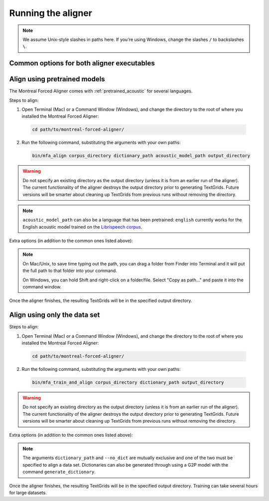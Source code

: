 .. _aligning:

.. _`LibriSpeech corpus`: http://www.openslr.org/12/

*******************
Running the aligner
*******************

.. note::

   We assume Unix-style slashes in paths here.  If you're using Windows, change the slashes ``/`` to backslashes ``\``.

Common options for both aligner executables
-------------------------------------------
.. cmdoption:: -a
               --artificial_neural_net

  Use an artificial deep neural network (DNN) to perform alignment.


.. cmdoption:: -s NUMBER
               --speaker_characters NUMBER

   Number of characters to use to identify speakers; if not specified,
   the aligner assumes that the directory name is the identifier for the
   speaker.  Additionally, it accepts the value ``prosodylab`` to use the second field of a ``_`` delimited file name,
   following the convention of labelling production data in the ProsodyLab at McGill.

.. cmdoption:: -t DIRECTORY
               --temp_directory DIRECTORY

   Temporary directory root to use for aligning, default is ``~/Documents/MFA``

.. cmdoption:: -j NUMBER
               --num_jobs NUMBER

  Number of jobs to use; defaults to 3, set higher if you have more
  processors available and would like to align faster

.. cmdoption:: -v
               --verbose

  The aligner will print out more debugging information if present

.. cmdoption:: -c
               --clean

  Temporary files in ``~/Documents/MFA`` and the output directory will be
  removed prior to aligning.  This is good to use when aligning a new dataset,
  but it shares a name with a previously aligned dataset.

.. cmdoption:: -h
               --help

  Display help message for the executable

.. cmdoption:: -i
               --ignore_exceptions

  Ignore exceptions in loading the corpus. An error will be thrown if two files share the same name, adding this flag will
  ensure utterance names will be unique by appending numbers to the ends of the file names.

Align using pretrained models
-----------------------------

The Montreal Forced Aligner comes with :ref:`pretrained_acoustic` for several languages.

Steps to align:

1. Open Terminal (Mac) or a Command Window (Windows), and change the directory to the root of where you installed the Montreal Forced Aligner:

  .. code-block:: bash

   cd path/to/montreal-forced-aligner/

2. Run the following command, substituting the arguments with your own paths:

  .. code-block:: bash

     bin/mfa_align corpus_directory dictionary_path acoustic_model_path output_directory

.. warning::

   Do not specify an existing directory as the output directory (unless it is from an earlier run of the aligner).  The
   current functionality of the aligner destroys the output directory prior to generating TextGrids.  Future versions will
   be smarter about cleaning up TextGrids from previous runs without removing the directory.

.. note::
   ``acoustic_model_path`` can also be a language that has been pretrained: ``english`` currently works for the English acoustic model trained on the `Librispeech corpus`_.

Extra options (in addition to the common ones listed above):

.. cmdoption:: -n
               --no_speaker_adaptation

   Flag to disable using speaker adaptation, useful if aligning a small dataset or if speed is more important

.. cmdoption:: -e
               --errors

   Flag for whether utterance transcriptions should be checked for errors prior to aligning


.. note::
   On Mac/Unix, to save time typing out the path, you
   can drag a folder from Finder into Terminal and it will put the full
   path to that folder into your command.

   On Windows, you can hold Shift and right-click on a folder/file. Select
   "Copy as path..." and paste it into the command window.

Once the aligner finishes, the resulting TextGrids will be in the
specified output directory.

Align using only the data set
-----------------------------

Steps to align:

1. Open Terminal (Mac) or a Command Window (Windows), and change the directory to the root of where you installed the Montreal Forced Aligner:

  .. code-block:: bash

   cd path/to/montreal-forced-aligner/

2. Run the following command, substituting the arguments with your own paths:

  .. code-block:: bash

     bin/mfa_train_and_align corpus_directory dictionary_path output_directory

.. warning::

   Do not specify an existing directory as the output directory (unless it is from an earlier run of the aligner).  The
   current functionality of the aligner destroys the output directory prior to generating TextGrids.  Future versions will
   be smarter about cleaning up TextGrids from previous runs without removing the directory.


Extra options (in addition to the common ones listed above):

.. cmdoption:: -f
               --fast

  The aligner will do alignment with half the normal amount of iterations

.. cmdoption:: -o PATH
               --output_model_path PATH

  Path to a zip file to save the results' acoustic models (and dictionary)
  from training to use in future aligning

.. cmdoption:: --no_dict

  If this option is specified, the pronunciation for any given word will be
  the orthography, useful for transparent orthographies that have near one-to-one
  correspondence between sounds and alphabet symbols

.. note::

   The arguments ``dictionary_path`` and ``--no_dict`` are mutually exclusive
   and one of the two must be specified to align a data set. Dictionaries can also be generated through using a
   G2P model with the command ``generate_dictionary``.

Once the aligner finishes, the resulting TextGrids will be in the
specified output directory.  Training can take several hours for large datasets.
